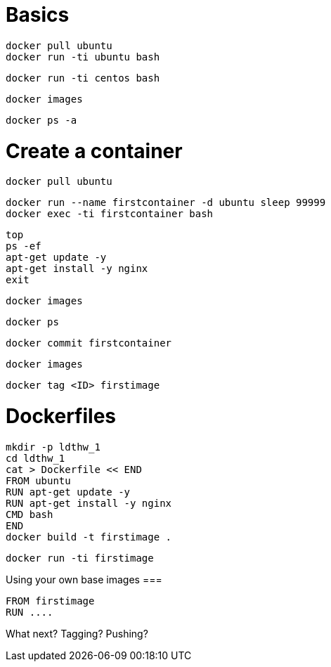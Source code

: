 Basics
======

----
docker pull ubuntu
docker run -ti ubuntu bash
----

----
docker run -ti centos bash
----

----
docker images
----

----
docker ps -a
----





Create a container
==================

----
docker pull ubuntu
----

----
docker run --name firstcontainer -d ubuntu sleep 99999
docker exec -ti firstcontainer bash
----

----
top
ps -ef
apt-get update -y
apt-get install -y nginx
exit
----

----
docker images
----

----
docker ps
----

----
docker commit firstcontainer
----

----
docker images
----

----
docker tag <ID> firstimage
----


Dockerfiles
===========


----
mkdir -p ldthw_1
cd ldthw_1
cat > Dockerfile << END
FROM ubuntu
RUN apt-get update -y
RUN apt-get install -y nginx
CMD bash
END
docker build -t firstimage .
----


----
docker run -ti firstimage
----

Using your own base images
===

----
FROM firstimage
RUN ....
----


What next? Tagging? Pushing?
